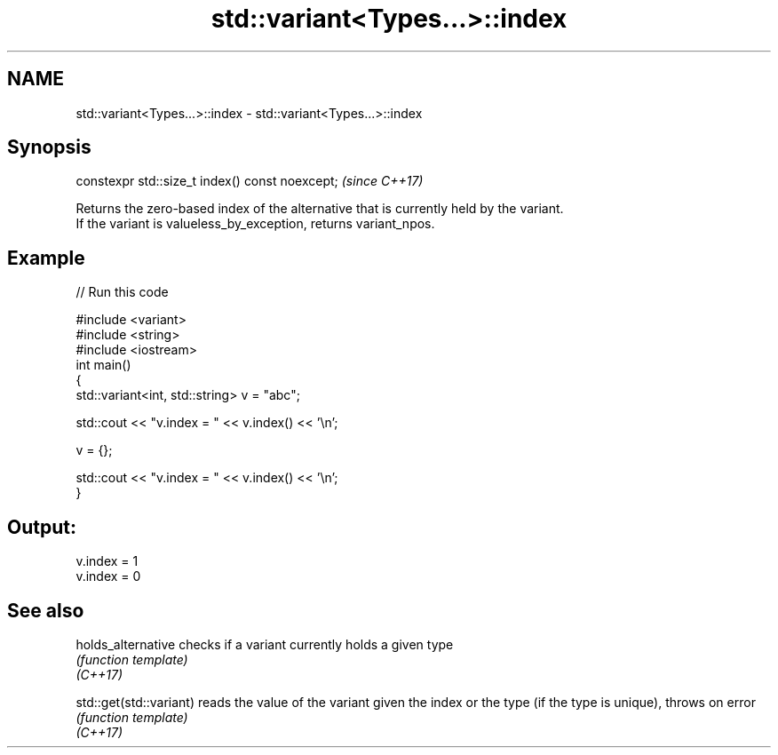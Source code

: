 .TH std::variant<Types...>::index 3 "2020.03.24" "http://cppreference.com" "C++ Standard Libary"
.SH NAME
std::variant<Types...>::index \- std::variant<Types...>::index

.SH Synopsis

  constexpr std::size_t index() const noexcept;  \fI(since C++17)\fP

  Returns the zero-based index of the alternative that is currently held by the variant.
  If the variant is valueless_by_exception, returns variant_npos.

.SH Example

  
// Run this code

    #include <variant>
    #include <string>
    #include <iostream>
    int main()
    {
        std::variant<int, std::string> v = "abc";

        std::cout << "v.index = " << v.index() << '\\n';

        v = {};

        std::cout << "v.index = " << v.index() << '\\n';
    }

.SH Output:

    v.index = 1
    v.index = 0


.SH See also



  holds_alternative      checks if a variant currently holds a given type
                         \fI(function template)\fP
  \fI(C++17)\fP

  std::get(std::variant) reads the value of the variant given the index or the type (if the type is unique), throws on error
                         \fI(function template)\fP
  \fI(C++17)\fP




